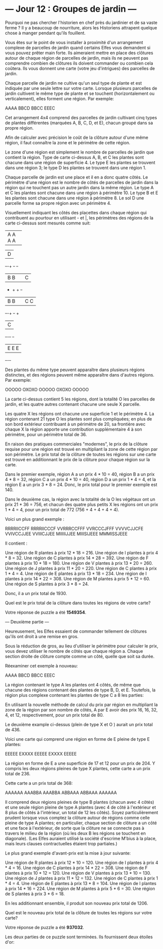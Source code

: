 
* --- Jour 12 : Groupes de jardin ---

Pourquoi ne pas chercher l'historien en chef près du jardinier et de sa vaste ferme ? Il y a beaucoup de nourriture, alors les Historiens attrapent quelque chose à manger pendant qu'ils fouillent.

Vous êtes sur le point de vous installer à proximité d'un arrangement complexe de parcelles de jardin quand certains Elfes vous demandent si vous pouvez prêter main forte. Ils aimeraient mettre en place des clôtures autour de chaque région de parcelles de jardin, mais ils ne peuvent pas comprendre combien de clôtures ils doivent commander ou combien cela coûtera. Ils vous donnent une carte (votre jeu d'intrigues) des parcelles de jardin.

Chaque parcelle de jardin ne cultive qu'un seul type de plante et est indiquée par une seule lettre sur votre carte. Lorsque plusieurs parcelles de jardin cultivent le même type de plante et se touchent (horizontalement ou verticalement), elles forment une région. Par exemple:

AAAA
BBCD
BBCC
EEEC

Cet arrangement 4x4 comprend des parcelles de jardin cultivant cinq types de plantes différentes (marquées A, B, C, D, et E), chacun groupé dans sa propre région.

Afin de calculer avec précision le coût de la clôture autour d'une même région, il faut connaître la zone et le périmètre de cette région.

Le zone d'une région est simplement le nombre de parcelles de jardin que contient la région. Type de carte ci-dessus A, B, et C les plantes sont chacune dans une région de superficie 4. Le type E les plantes se trouvent dans une région 3; le type D les plantes se trouvent dans une région 1.

Chaque parcelle de jardin est une place et il en a donc quatre côtés. Le périmètre d'une région est le nombre de côtés de parcelles de jardin dans la région qui ne touchent pas un autre jardin dans la même région. Le type A et C les plantes sont chacune dans une région à périmètre 10. Le type B et E les plantes sont chacune dans une région à périmètre 8. Le sol D une parcelle forme sa propre région avec un périmètre 4.

Visuellement indiquant les côtés des placettes dans chaque région qui contribuent au pourtour en utilisant - et |, les périmètres des régions de la carte ci-dessus sont mesurés comme suit:

+-+-+-+-+
|A A A A|
+-+-+-+-+     +-+
              |D|
+-+-+   +-+   +-+
|B B|   |C|
+   +   + +-+
|B B|   |C C|
+-+-+   +-+ +
          |C|
+-+-+-+   +-+
|E E E|
+-+-+-+

Des plantes du même type peuvent apparaître dans plusieurs régions distinctes, et des régions peuvent même apparaître dans d'autres régions. Par exemple:

OOOOO
OXOXO
OOOOO
OXOXO
OOOOO

La carte ci-dessus contient 5 les régions, dont la totalité O les parcelles de jardin, et les quatre autres contenant chacune une seule X parcelle.

Les quatre X les régions ont chacune une superficie 1 et le périmètre 4. La région contenant 21 type O les plantes sont plus compliquées; en plus de son bord extérieur contribuant à un périmètre de 20, sa frontière avec chaque X la région apporte une contribution supplémentaire 4 à son périmètre, pour un périmètre total de 36.

En raison des pratiques commerciales "modernes", le prix de la clôture requise pour une région est trouvé en multipliant la zone de cette région par son périmètre. Le prix total de la clôture de toutes les régions sur une carte est trouvé en additionnant le prix de la clôture pour chaque région sur la carte.

Dans le premier exemple, région A a un prix 4 * 10 = 40, région B a un prix 4 * 8 = 32, région C a un prix 4 * 10 = 40, région D a un prix 1 * 4 = 4, et la région E a un prix 3 * 8 = 24. Donc, le prix total pour le premier exemple est 140.

Dans le deuxième cas, la région avec la totalité de la O les végétaux ont un prix 21 * 36 = 756, et chacun des quatre plus petits X les régions ont un prix 1 * 4 = 4, pour un prix total de 772 (756 + 4 + 4 + 4 + 4).

Voici un plus grand exemple :

RRRRIICCFF
RRRRIICCCF
VVRRRCCFFF
VVRCCCJFFF
VVVVCJJCFE
VVIVCCJJEE
VVIIICJJEE
MIIIIIJJEE
MIIISIJEEE
MMMISSJEEE

Il contient :

    Une région de R plantes à prix 12 * 18 = 216.
    Une région de I plantes à prix 4 * 8 = 32.
    Une région de C plantes à prix 14 * 28 = 392.
    Une région de F plantes à prix 10 * 18 = 180.
    Une région de V plantes à prix 13 * 20 = 260.
    Une région de J plantes à prix 11 * 20 = 220.
    Une région de C plantes à prix 1 * 4 = 4.
    Une région de E plantes à prix 13 * 18 = 234.
    Une région de I plantes à prix 14 * 22 = 308.
    Une région de M plantes à prix 5 * 12 = 60.
    Une région de S plantes à prix 3 * 8 = 24.

Donc, il a un prix total de 1930.

Quel est le prix total de la clôture dans toutes les régions de votre carte?

Votre réponse de puzzle a été *1549354*.

--- Deuxième partie ---

Heureusement, les Elfes essaient de commander tellement de clôtures qu'ils ont droit à une remise en gros.

Sous la réduction de gros, au lieu d'utiliser le périmètre pour calculer le prix, vous devez utiliser le nombre de côtés que chaque région a. Chaque section droite de clôture compte comme un côté, quelle que soit sa durée.

Réexaminer cet exemple à nouveau:

AAAA
BBCD
BBCC
EEEC

La région contenant le type A les plantes ont 4 côtés, de même que chacune des régions contenant des plantes de type B, D, et E. Toutefois, la région plus complexe contenant les plantes de type C a 8 les parties:

En utilisant la nouvelle méthode de calcul du prix par région en multipliant la zone de la région par son nombre de côtés, A par E avoir des prix 16, 16, 32, 4, et 12, respectivement, pour un prix total de 80.

Le deuxième example ci-dessus (plein de type X et O ) aurait un prix total de 436.

Voici une carte qui comprend une région en forme de E pleine de type E plantes:

EEEEE
EXXXX
EEEEE
EXXXX
EEEEE

La région en forme de E a une superficie de 17 et 12 pour un prix de 204. Y compris les deux régions pleines de type X plantes, cette carte a un prix total de 236.

Cette carte a un prix total de 368:

AAAAAA
AAABBA
AAABBA
ABBAAA
ABBAAA
AAAAAA

Il comprend deux régions pleines de type B plantes (chacun avec 4 côtés) et une seule région pleine de type A plantes (avec 4 de côté à l'extérieur et 8 plus de côtés à l'intérieur, un total de 12 les côtés). Soyez particulièrement prudent lorsque vous comptez la clôture autour de régions comme celle pleine de type A plantes; en particulier, chaque section de clôture a un côté et une face à l'extérieur, de sorte que la clôture ne se connecte pas à travers le milieu de la région (où les deux B les régions se touchent en diagonale). (Les Elfes auraient utilisé la société d'escrime M'bius à la place, mais leurs clauses contractuelles étaient trop partiales.)

Le plus grand exemple d'avant-prix est la mise à jour suivante:

    Une région de R plantes à prix 12 * 10 = 120.
    Une région de I plantes à prix 4 * 4 = 16.
    Une région de C plantes à prix 14 * 22 = 308.
    Une région de F plantes à prix 10 * 12 = 120.
    Une région de V plantes à prix 13 * 10 = 130.
    Une région de J plantes à prix 11 * 12 = 132.
    Une région de C plantes à prix 1 * 4 = 4.
    Une région de E plantes à prix 13 * 8 = 104.
    Une région de I plantes à prix 14 * 16 = 224.
    Une région de M plantes à prix 5 * 6 = 30.
    Une région de S plantes à prix 3 * 6 = 18.

En les additionnant ensemble, il produit son nouveau prix total de 1206.

Quel est le nouveau prix total de la clôture de toutes les régions sur votre carte?

Votre réponse de puzzle a été *937032*.

Les deux parties de ce puzzle sont terminées. Ils fournissent deux étoiles d'or:
